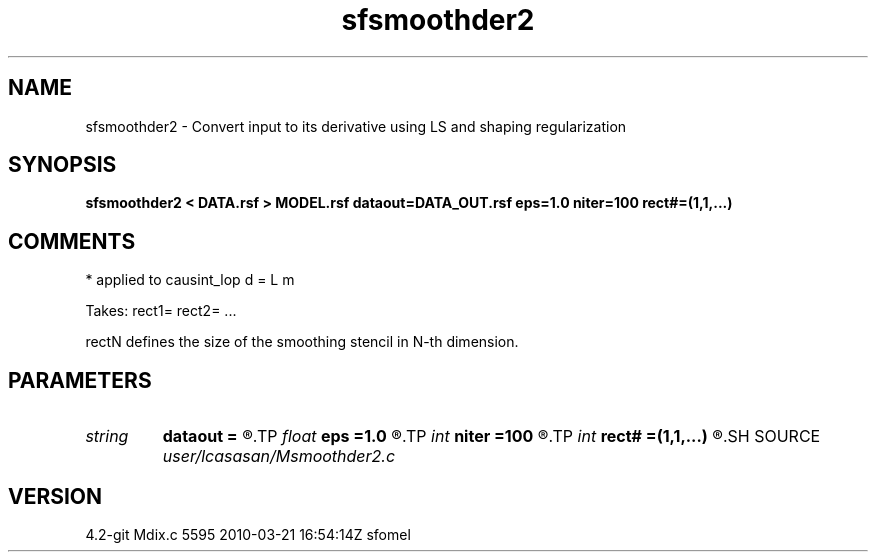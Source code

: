 .TH sfsmoothder2 1  "APRIL 2023" Madagascar "Madagascar Manuals"
.SH NAME
sfsmoothder2 \- Convert input to its derivative using LS and shaping regularization
.SH SYNOPSIS
.B sfsmoothder2 < DATA.rsf > MODEL.rsf dataout=DATA_OUT.rsf eps=1.0 niter=100 rect#=(1,1,...)
.SH COMMENTS
* applied to causint_lop d = L m

Takes: rect1= rect2= ...

rectN defines the size of the smoothing stencil in N-th dimension.

.SH PARAMETERS
.PD 0
.TP
.I string 
.B dataout
.B =
.R  	optionally, output predicted data (auxiliary output file name)
.TP
.I float  
.B eps
.B =1.0
.R  	dumping factor
.TP
.I int    
.B niter
.B =100
.R  	maximum number of iterations
.TP
.I int    
.B rect#
.B =(1,1,...)
.R  	smoothing radius on #-th axis
.SH SOURCE
.I user/lcasasan/Msmoothder2.c
.SH VERSION
4.2-git Mdix.c 5595 2010-03-21 16:54:14Z sfomel
